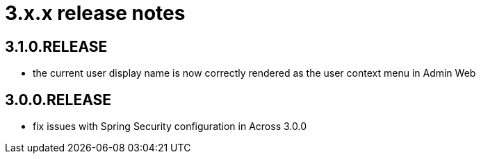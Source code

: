 = 3.x.x release notes

[#3-1-0]
== 3.1.0.RELEASE

* the current user display name is now correctly rendered as the user context menu in Admin Web

[#3-0-0]
== 3.0.0.RELEASE

* fix issues with Spring Security configuration in Across 3.0.0

